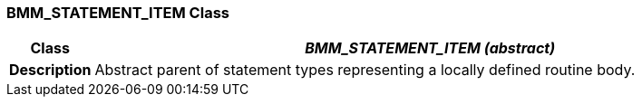 === BMM_STATEMENT_ITEM Class

[cols="^1,3,5"]
|===
h|*Class*
2+^h|*__BMM_STATEMENT_ITEM (abstract)__*

h|*Description*
2+a|Abstract parent of statement types representing a locally defined routine body.

|===
